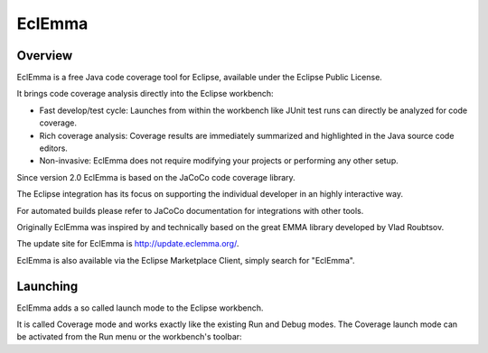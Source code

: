 
.. index::
   pair: Coverage; EclEmma
   ! EclEmma


.. _eclemma:

=========================
EclEmma
=========================


.. seealso::

   - http://www.eclemma.org/
   - http://emma.sourceforge.net/


Overview
=========

EclEmma is a free Java code coverage tool for Eclipse, available under the 
Eclipse Public License. 

It brings code coverage analysis directly into the Eclipse workbench:

- Fast develop/test cycle: Launches from within the workbench like JUnit test 
  runs can directly be analyzed for code coverage.
- Rich coverage analysis: Coverage results are immediately summarized and 
  highlighted in the Java source code editors.
- Non-invasive: EclEmma does not require modifying your projects or performing 
  any other setup.

Since version 2.0 EclEmma is based on the JaCoCo code coverage library. 

The Eclipse integration has its focus on supporting the individual developer 
in an highly interactive way. 

For automated builds please refer to JaCoCo documentation for integrations 
with other tools.

Originally EclEmma was inspired by and technically based on the great EMMA 
library developed by Vlad Roubtsov.

The update site for EclEmma is http://update.eclemma.org/. 

EclEmma is also available via the Eclipse Marketplace Client, simply search 
for "EclEmma".


Launching
==========

EclEmma adds a so called launch mode to the Eclipse workbench. 

It is called Coverage mode and works exactly like the existing Run and Debug 
modes. The Coverage launch mode can be activated from the Run menu or the 
workbench's toolbar: 


   



